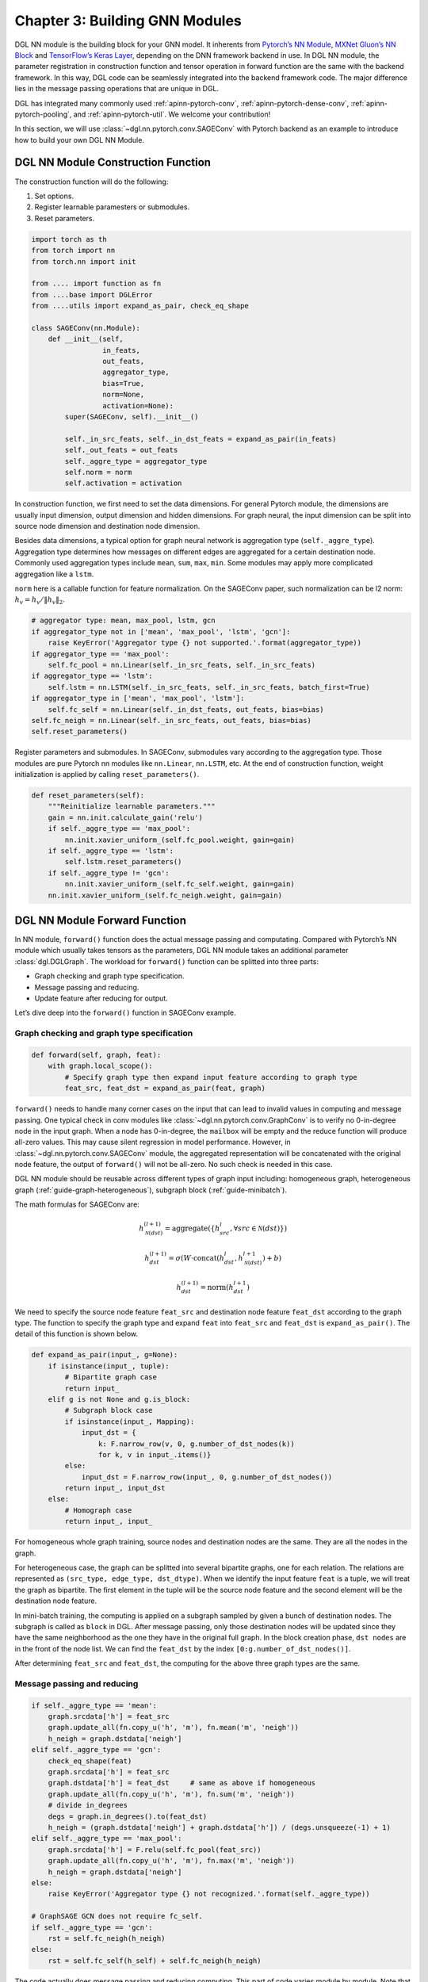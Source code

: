 .. _guide-nn:

Chapter 3: Building GNN Modules
=====================================

DGL NN module is the building block for your GNN model. It inherents
from `Pytorch’s NN Module <https://pytorch.org/docs/1.2.0/_modules/torch/nn/modules/module.html>`__, `MXNet Gluon’s NN Block  <http://mxnet.incubator.apache.org/versions/1.6/api/python/docs/api/gluon/nn/index.html>`__ and `TensorFlow’s Keras
Layer <https://www.tensorflow.org/api_docs/python/tf/keras/layers>`__, depending on the DNN framework backend in use. In DGL NN
module, the parameter registration in construction function and tensor
operation in forward function are the same with the backend framework.
In this way, DGL code can be seamlessly integrated into the backend
framework code. The major difference lies in the message passing
operations that are unique in DGL.

DGL has integrated many commonly used
:ref:`apinn-pytorch-conv`, :ref:`apinn-pytorch-dense-conv`, :ref:`apinn-pytorch-pooling`,
and
:ref:`apinn-pytorch-util`. We welcome your contribution!

In this section, we will use
:class:`~dgl.nn.pytorch.conv.SAGEConv`
with Pytorch backend as an example to introduce how to build your own
DGL NN Module.

DGL NN Module Construction Function
-----------------------------------

The construction function will do the following:

1. Set options.
2. Register learnable paramesters or submodules.
3. Reset parameters.

.. code::

    import torch as th
    from torch import nn
    from torch.nn import init

    from .... import function as fn
    from ....base import DGLError
    from ....utils import expand_as_pair, check_eq_shape

    class SAGEConv(nn.Module):
        def __init__(self,
                     in_feats,
                     out_feats,
                     aggregator_type,
                     bias=True,
                     norm=None,
                     activation=None):
            super(SAGEConv, self).__init__()

            self._in_src_feats, self._in_dst_feats = expand_as_pair(in_feats)
            self._out_feats = out_feats
            self._aggre_type = aggregator_type
            self.norm = norm
            self.activation = activation

In construction function, we first need to set the data dimensions. For
general Pytorch module, the dimensions are usually input dimension,
output dimension and hidden dimensions. For graph neural, the input
dimension can be split into source node dimension and destination node
dimension.

Besides data dimensions, a typical option for graph neural network is
aggregation type (``self._aggre_type``). Aggregation type determines how
messages on different edges are aggregated for a certain destination
node. Commonly used aggregation types include ``mean``, ``sum``,
``max``, ``min``. Some modules may apply more complicated aggregation
like a ``lstm``.

``norm`` here is a callable function for feature normalization. On the
SAGEConv paper, such normalization can be l2 norm:
:math:`h_v = h_v / \lVert h_v \rVert_2`.

.. code::

            # aggregator type: mean, max_pool, lstm, gcn
            if aggregator_type not in ['mean', 'max_pool', 'lstm', 'gcn']:
                raise KeyError('Aggregator type {} not supported.'.format(aggregator_type))
            if aggregator_type == 'max_pool':
                self.fc_pool = nn.Linear(self._in_src_feats, self._in_src_feats)
            if aggregator_type == 'lstm':
                self.lstm = nn.LSTM(self._in_src_feats, self._in_src_feats, batch_first=True)
            if aggregator_type in ['mean', 'max_pool', 'lstm']:
                self.fc_self = nn.Linear(self._in_dst_feats, out_feats, bias=bias)
            self.fc_neigh = nn.Linear(self._in_src_feats, out_feats, bias=bias)
            self.reset_parameters()

Register parameters and submodules. In SAGEConv, submodules vary
according to the aggregation type. Those modules are pure Pytorch nn
modules like ``nn.Linear``, ``nn.LSTM``, etc. At the end of construction
function, weight initialization is applied by calling
``reset_parameters()``.

.. code::

        def reset_parameters(self):
            """Reinitialize learnable parameters."""
            gain = nn.init.calculate_gain('relu')
            if self._aggre_type == 'max_pool':
                nn.init.xavier_uniform_(self.fc_pool.weight, gain=gain)
            if self._aggre_type == 'lstm':
                self.lstm.reset_parameters()
            if self._aggre_type != 'gcn':
                nn.init.xavier_uniform_(self.fc_self.weight, gain=gain)
            nn.init.xavier_uniform_(self.fc_neigh.weight, gain=gain)

DGL NN Module Forward Function
----------------------------------

In NN module, ``forward()`` function does the actual message passing and
computating. Compared with Pytorch’s NN module which usually takes
tensors as the parameters, DGL NN module takes an additional parameter
:class:`dgl.DGLGraph`. The
workload for ``forward()`` function can be splitted into three parts:

-  Graph checking and graph type specification.

-  Message passing and reducing.

-  Update feature after reducing for output.

Let’s dive deep into the ``forward()`` function in SAGEConv example.

Graph checking and graph type specification
~~~~~~~~~~~~~~~~~~~~~~~~~~~~~~~~~~~~~~~~~~~

.. code::

        def forward(self, graph, feat):
            with graph.local_scope():
                # Specify graph type then expand input feature according to graph type
                feat_src, feat_dst = expand_as_pair(feat, graph)

``forward()`` needs to handle many corner cases on the input that can
lead to invalid values in computing and message passing. One typical check in conv modules like :class:`~dgl.nn.pytorch.conv.GraphConv` is to verify no 0-in-degree node in the input graph. When a node has 0-in-degree, the ``mailbox`` will be empty and the reduce function will produce all-zero values. This may cause silent regression in model performance. However, in :class:`~dgl.nn.pytorch.conv.SAGEConv` module, the aggregated representation will be concatenated with the original node feature, the output of ``forward()`` will not be all-zero. No such check is needed in this case.

DGL NN module should be reusable across different types of graph input
including: homogeneous graph, heterogeneous
graph (:ref:`guide-graph-heterogeneous`), subgraph
block (:ref:`guide-minibatch`).

The math formulas for SAGEConv are:

.. math::


   h_{\mathcal{N}(dst)}^{(l+1)}  = \mathrm{aggregate}
           \left(\{h_{src}^{l}, \forall src \in \mathcal{N}(dst) \}\right)

.. math::

    h_{dst}^{(l+1)} = \sigma \left(W \cdot \mathrm{concat}
           (h_{dst}^{l}, h_{\mathcal{N}(dst)}^{l+1}) + b \right)

.. math::

    h_{dst}^{(l+1)} = \mathrm{norm}(h_{dst}^{l+1})

We need to specify the source node feature ``feat_src`` and destination
node feature ``feat_dst`` according to the graph type. The function to
specify the graph type and expand ``feat`` into ``feat_src`` and
``feat_dst`` is
``expand_as_pair()``.
The detail of this function is shown below.

.. code::

    def expand_as_pair(input_, g=None):
        if isinstance(input_, tuple):
            # Bipartite graph case
            return input_
        elif g is not None and g.is_block:
            # Subgraph block case
            if isinstance(input_, Mapping):
                input_dst = {
                    k: F.narrow_row(v, 0, g.number_of_dst_nodes(k))
                    for k, v in input_.items()}
            else:
                input_dst = F.narrow_row(input_, 0, g.number_of_dst_nodes())
            return input_, input_dst
        else:
            # Homograph case
            return input_, input_

For homogeneous whole graph training, source nodes and destination nodes
are the same. They are all the nodes in the graph.

For heterogeneous case, the graph can be splitted into several bipartite
graphs, one for each relation. The relations are represented as
``(src_type, edge_type, dst_dtype)``. When we identify the input feature
``feat`` is a tuple, we will treat the graph as bipartite. The first
element in the tuple will be the source node feature and the second
element will be the destination node feature.

In mini-batch training, the computing is applied on a subgraph sampled
by given a bunch of destination nodes. The subgraph is called as
``block`` in DGL. After message passing, only those destination nodes
will be updated since they have the same neighborhood as the one they
have in the original full graph. In the block creation phase,
``dst nodes`` are in the front of the node list. We can find the
``feat_dst`` by the index ``[0:g.number_of_dst_nodes()]``.

After determining ``feat_src`` and ``feat_dst``, the computing for the
above three graph types are the same.

Message passing and reducing
~~~~~~~~~~~~~~~~~~~~~~~~~~~~

.. code::

                if self._aggre_type == 'mean':
                    graph.srcdata['h'] = feat_src
                    graph.update_all(fn.copy_u('h', 'm'), fn.mean('m', 'neigh'))
                    h_neigh = graph.dstdata['neigh']
                elif self._aggre_type == 'gcn':
                    check_eq_shape(feat)
                    graph.srcdata['h'] = feat_src
                    graph.dstdata['h'] = feat_dst     # same as above if homogeneous
                    graph.update_all(fn.copy_u('h', 'm'), fn.sum('m', 'neigh'))
                    # divide in_degrees
                    degs = graph.in_degrees().to(feat_dst)
                    h_neigh = (graph.dstdata['neigh'] + graph.dstdata['h']) / (degs.unsqueeze(-1) + 1)
                elif self._aggre_type == 'max_pool':
                    graph.srcdata['h'] = F.relu(self.fc_pool(feat_src))
                    graph.update_all(fn.copy_u('h', 'm'), fn.max('m', 'neigh'))
                    h_neigh = graph.dstdata['neigh']
                else:
                    raise KeyError('Aggregator type {} not recognized.'.format(self._aggre_type))

                # GraphSAGE GCN does not require fc_self.
                if self._aggre_type == 'gcn':
                    rst = self.fc_neigh(h_neigh)
                else:
                    rst = self.fc_self(h_self) + self.fc_neigh(h_neigh)

The code actually does message passing and reducing computing. This part
of code varies module by module. Note that all the message passings in
the above code are implemented using ``update_all()`` API and
``built-in`` message/reduce functions to fully utilize DGL’s performance
optimization as described in :ref:`guide-message-passing`.

Update feature after reducing for output
~~~~~~~~~~~~~~~~~~~~~~~~~~~~~~~~~~~~~~~~

.. code::

                # activation
                if self.activation is not None:
                    rst = self.activation(rst)
                # normalization
                if self.norm is not None:
                    rst = self.norm(rst)
                return rst

The last part of ``forward()`` function is to update the feature after
the ``reduce function``. Common update operations are applying
activation function and normalization according to the option set in the
object construction phase.

Heterogeneous GraphConv Module
------------------------------

:class:`dgl.nn.pytorch.HeteroGraphConv`
is a module-level encapsulation to run DGL NN module on heterogeneous
graph. The implementation logic is the same as message passing level API
``multi_update_all()``:

-  DGL NN module within each relation :math:`r`.
-  Reduction that merges the results on the same node type from multiple
   relationships.

This can be formulated as:

.. math::  h_{dst}^{(l+1)} = \underset{r\in\mathcal{R}, r_{dst}=dst}{AGG} (f_r(g_r, h_{r_{src}}^l, h_{r_{dst}}^l))

where :math:`f_r` is the NN module for each relation :math:`r`,
:math:`AGG` is the aggregation function.

HeteroGraphConv implementation logic:
~~~~~~~~~~~~~~~~~~~~~~~~~~~~~~~~~~~~~~~~~

.. code::

    class HeteroGraphConv(nn.Module):
        def __init__(self, mods, aggregate='sum'):
            super(HeteroGraphConv, self).__init__()
            self.mods = nn.ModuleDict(mods)
            if isinstance(aggregate, str):
                self.agg_fn = get_aggregate_fn(aggregate)
            else:
                self.agg_fn = aggregate

The heterograph convolution takes a dictonary ``mods`` that maps each
relation to a nn module. And set the function that aggregates results on
the same node type from multiple relations.

.. code::

    def forward(self, g, inputs, mod_args=None, mod_kwargs=None):
        if mod_args is None:
            mod_args = {}
        if mod_kwargs is None:
            mod_kwargs = {}
        outputs = {nty : [] for nty in g.dsttypes}

Besides input graph and input tensors, the ``forward()`` function takes
two additional dictionary parameters ``mod_args`` and ``mod_kwargs``.
These two dictionaries have the same keys as ``self.mods``. They are
used as customized parameters when calling their corresponding NN
modules in ``self.mods``\ for different types of relations.

An output dictionary is created to hold output tensor for each
destination type\ ``nty`` . Note that the value for each ``nty`` is a
list, indicating a single node type may get multiple outputs if more
than one relations have ``nty`` as the destination type. We will hold
them in list for further aggregation.

.. code::

          if g.is_block:
              src_inputs = inputs
              dst_inputs = {k: v[:g.number_of_dst_nodes(k)] for k, v in inputs.items()}
          else:
              src_inputs = dst_inputs = inputs

          for stype, etype, dtype in g.canonical_etypes:
              rel_graph = g[stype, etype, dtype]
              if rel_graph.number_of_edges() == 0:
                  continue
              if stype not in src_inputs or dtype not in dst_inputs:
                  continue
              dstdata = self.mods[etype](
                  rel_graph,
                  (src_inputs[stype], dst_inputs[dtype]),
                  *mod_args.get(etype, ()),
                  **mod_kwargs.get(etype, {}))
              outputs[dtype].append(dstdata)

The input ``g`` can be a heterogeneous graph or a subgraph block from a
heterogeneous graph. As in ordinary NN module, the ``forward()``
function need to handle different input graph types separately.

Each relation is represented as a ``canonical_etype``, which is
``(stype, etype, dtype)``. Using ``canonical_etype`` as the key, we can
extract out a bipartite graph ``rel_graph``. For bipartite graph, the
input feature will be organized as a tuple
``(src_inputs[stype], dst_inputs[dtype])``. The NN module for each
relation is called and the output is saved. To avoid unnecessary call,
relations with no edge or no node with the its src type will be skipped.

.. code::

        rsts = {}
        for nty, alist in outputs.items():
            if len(alist) != 0:
                rsts[nty] = self.agg_fn(alist, nty)

Finally, the results on the same destination node type from multiple
relationships are aggregated using ``self.agg_fn`` function. Examples can be found in the API Doc for :class:`dgl.nn.pytorch.HeteroGraphConv`.
